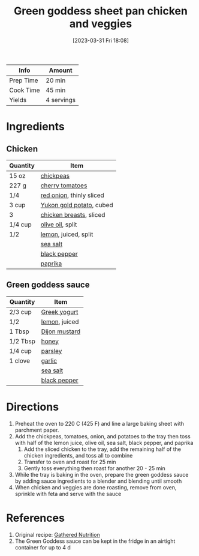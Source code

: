 :PROPERTIES:
:ID:       DC259FFE-9D93-47A8-A0C3-726FD843D7B3
:END:
#+TITLE: Green goddess sheet pan chicken and veggies
#+DATE: [2023-03-31 Fri 18:08]
#+LAST_MODIFIED: [2023-04-02 Sun 20:23]
#+FILETAGS: :chicken:entree:recipes:

| Info      | Amount     |
|-----------+------------|
| Prep Time | 20 min     |
| Cook Time | 45 min     |
| Yields    | 4 servings |

* Ingredients

** Chicken
   
   | Quantity | Item                     |
   |----------+--------------------------|
   | 15 oz    | [[id:5bc0ee0b-9586-4918-b096-519617896669][chickpeas]]                |
   | 227 g    | [[id:32d73adc-34f4-4ff8-ace7-e19dbd9905aa][cherry tomatoes]]          |
   | 1/4      | [[id:d95f338d-64d3-43ae-a553-ac91dd109234][red onion]], thinly sliced |
   | 3 cup    | [[id:90910e36-410c-4b76-8b19-97d1c735b083][Yukon gold potato]], cubed |
   | 3        | [[id:844b425a-0bc1-486c-a3ce-755652960211][chicken breasts]], sliced  |
   | 1/4 cup  | [[id:a3cbe672-676d-4ce9-b3d5-2ab7cdef6810][olive oil]], split         |
   | 1/2      | [[id:3bf1d509-27e0-42f6-a975-be224e071ba7][lemon]], juiced, split     |
   |          | [[id:0072c0fd-c843-44b6-92de-27f3e7845c52][sea salt]]                 |
   |          | [[id:68516e6c-ad08-45fd-852b-ba45ce50a68b][black pepper]]             |
   |          | [[id:6e7f70b8-9dc3-4a23-82f8-c178689d5266][paprika]]                  |

** Green goddess sauce
   
   | Quantity | Item          |
   |----------+---------------|
   | 2/3 cup  | [[id:3e80ceb1-aa3e-425a-a18b-d3acdc4353cf][Greek yogurt]]  |
   | 1/2      | [[id:3bf1d509-27e0-42f6-a975-be224e071ba7][lemon]], juiced |
   | 1 Tbsp   | [[id:00a48416-bb29-468a-9498-dacf8e0491ba][Dijon mustard]] |
   | 1/2 Tbsp | [[id:257897fc-30ec-4477-aa93-abff6398d8c1][honey]]         |
   | 1/4 cup  | [[id:229255c9-73ba-48f6-9216-7e4fa5938c06][parsley]]       |
   | 1 clove  | [[id:f120187f-f080-4f7c-b2cc-72dc56228a07][garlic]]        |
   |          | [[id:0072c0fd-c843-44b6-92de-27f3e7845c52][sea salt]]      |
   |          | [[id:68516e6c-ad08-45fd-852b-ba45ce50a68b][black pepper]]  |

* Directions

  1. Preheat the oven to 220 C (425 F) and line a large baking sheet with parchment paper.
  2. Add the chickpeas, tomatoes, onion, and potatoes to the tray then toss with half of the lemon juice, olive oil, sea salt, black pepper, and paprika
	 1. Add the sliced chicken to the tray, add the remaining half of the chicken ingredients, and toss all to combine
	 2. Transfer to oven and roast for 25 min
	 3. Gently toss everything then roast for another 20 - 25 min
  3. While the tray is baking in the oven, prepare the green goddess sauce by adding sauce ingredients to a blender and blending until smooth
  4. When chicken and veggies are done roasting, remove from oven, sprinkle with feta and serve with the sauce

* References

  1. Original recipe: [[https://gatherednutrition.com/green-goddess-sheet-pan-chicken-and-veggies/print/5943/][Gathered Nutrition]]
  2. The Green Goddess sauce can be kept in the fridge in an airtight container for up to 4 d

